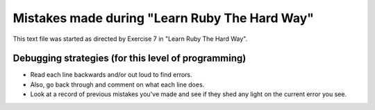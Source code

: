 Mistakes made during "Learn Ruby The Hard Way"
##############################################

This text file was started as directed by Exercise 7 in "Learn Ruby The Hard Way".

Debugging strategies (for this level of programming)
====================================================

- Read each line backwards and/or out loud to find errors.
- Also, go back through and comment on what each line does.
- Look at a record of previous mistakes you've made and see
  if they shed any light on the current error you see.
